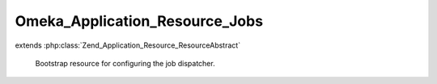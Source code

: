 -------------------------------
Omeka_Application_Resource_Jobs
-------------------------------

.. php:class:: Omeka_Application_Resource_Jobs

extends :php:class:`Zend_Application_Resource_ResourceAbstract`

    Bootstrap resource for configuring the job dispatcher.

    .. php:method:: init()
